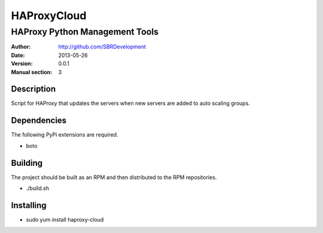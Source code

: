 ============
HAProxyCloud
============

-------------------------------
HAProxy Python Management Tools
-------------------------------

:Author: http://github.com/SBRDevelopment
:Date: 2013-05-26
:Version: 0.0.1
:Manual section: 3
        
Description
===========

Script for HAProxy that updates the servers when new servers are added to auto scaling groups.

Dependencies
============

The following PyPi extensions are required.

* boto

Building
========

The project should be built as an RPM and then distributed to the RPM repositories. 

* ./build.sh

Installing
==========

* sudo yum install haproxy-cloud
